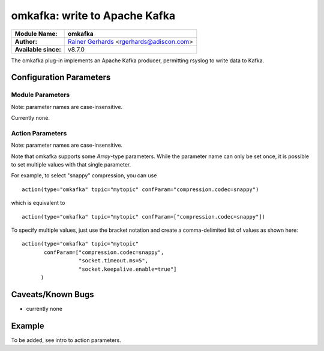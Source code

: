 omkafka: write to Apache Kafka
==============================

===========================  ===========================================================================
**Module Name:**             **omkafka**
**Author:**                  `Rainer Gerhards <http://www.gerhards.net/rainer>`_ <rgerhards@adiscon.com>
**Available since:**         v8.7.0
===========================  ===========================================================================

The omkafka plug-in implements an Apache Kafka producer, permitting
rsyslog to write data to Kafka.

Configuration Parameters
------------------------

Module Parameters
^^^^^^^^^^^^^^^^^

Note: parameter names are case-insensitive.

Currently none.


Action Parameters
^^^^^^^^^^^^^^^^^

Note: parameter names are case-insensitive.

Note that omkafka supports some *Array*-type parameters. While the parameter
name can only be set once, it is possible to set multiple values with that
single parameter.

For example, to select "snappy" compression, you can use

::

   action(type="omkafka" topic="mytopic" confParam="compression.codec=snappy")

which is equivalent to

::

   action(type="omkafka" topic="mytopic" confParam=["compression.codec=snappy"])

To specify multiple values, just use the bracket notation and create a
comma-delimited list of values as shown here:

::

   action(type="omkafka" topic="mytopic"
          confParam=["compression.codec=snappy",
	             "socket.timeout.ms=5",
		     "socket.keepalive.enable=true"]
         )

.. function::  broker [brokers]

   *Type:* Array

   *Default: "localhost:9092"*

   Specifies the broker(s) to use.

.. function::  topic [topicName]

   *Mandatory*

   Specifies the topic to produce to.

.. function::  key [key]

   *Default: none*

   Kafka key to be used for all messages.

   If a key is provided and partitions.auto="on" is set, then all messages will
   be assigned to a partition based on the key.

.. function::  dynatopic [boolean]

   *Default: off*

   If set, the topic parameter becomes a template for which topic to
   produce messages to. The cache is cleared on HUP.

.. function::  dynatopic.cachesize [positiveInteger]

   *Default: 50*

   If set, defines the number of topics that will be kept in the dynatopic
   cache.

.. function::  partitions.auto [boolean]

   *Default: off*

   librdkafka provides an automatic partitioning function that will
   automatically distribute the produced messages into all partitions
   configured for that topic.

   To use, set partitions.auto="on". This is instead of specifying the
   number of partitions on the producer side, where it would be easier
   to change the kafka configuration on the cluster for number of
   partitions/topic vs on every machine talking to Kafka via rsyslog.

   If no key is set, messages will be distributed randomly across partitions.
   This results in a very even load on all partitions, but does not preserve
   ordering between the messages.

   If a key is set, a partition will be chosen automatically based on it. All
   messages with the same key will be sorted into the same partition,
   preserving their ordering. For example, by setting the key to the hostname,
   messages from a specific host will be written to one partition and ordered,
   but messages from different nodes will be distributed across different
   partitions. This distribution is essentially random, but stable. If the
   number of different keys is much larger than the number of partitions on the
   topic, load will be distributed fairly evenly.

   If set, it will override any other partitioning scheme configured.

.. function::  partitions.number [positiveInteger]

   *Default: none*

   If set, specifies how many partitions exists **and** activates
   load-balancing among them. Messages are distributed more or
   less evenly between the partitions. Note that the number specified
   must be correct. Otherwise, some errors may occur or some partitions
   may never receive data.

.. function::  partitions.useFixed [positiveInteger]

   *Default: none*

   If set, specifies the partition to which data is produced. All
   data goes to this partition, no other partition is ever involved
   for this action.

.. function::  errorFile [filename]

   *Default: none*

   If set, messages that could not be sent and caused an error
   messages are written to the file specified. This file is in JSON
   format, with a single record being written for each message in
   error. The entry contains the full message, as well as Kafka
   error number and reason string.

   The idea behind the error file is that the admin can periodically
   run a script that reads the error file and reacts on it. Note that
   the error file is kept open from when the first error occured up
   until rsyslog is terminated or received a HUP signal.

.. function::  confParam [parameter]

   *Type:* Array

   *Default: none*

   Permits to specify Kafka options. Rather than offering a myriad of
   config settings to match the Kafka parameters, we provide this setting
   here as a vehicle to set any Kafka parameter. This has the big advantage
   that Kafka parameters that come up in new releases can immediately be used.

   Note that we use librdkafka for the Kafka connection, so the parameters
   are actually those that librdkafka supports. As of our understanding, this
   is a superset of the native Kafka parameters.

.. function::  topicConfParam [parameter]

   *Type:* Array

   *Default: none*

   In essence the same as *confParam*, but for the Kafka topic.

.. function::  template [templateName]

   *Default: template set via "template" module parameter*

   Sets the template to be used for this action.

.. function::  closeTimeout [positiveInteger]

   *Default: 2000*

   Sets the time to wait in ms (milliseconds) for draining messages submitted to kafka-handle
   (provided by librdkafka) before closing it.

   The maximum value of closeTimeout used across all omkafka action instances
   is used as librdkafka unload-timeout while unloading the module
   (for shutdown, for instance).

.. function::  resubmitOnFailure [boolean]

   *Default: off*

   *Available since: 8.28.0*

   If enabled, failed messages will be resubmit automatically when kafka is able to send
   messages again. To prevent message loss, this option should be enabled.

.. function::  keepFailedMessages [boolean]

   *Default: off*

   *Available since: 8.28.0*

   If enabled, failed messages will be saved and loaded on shutdown/startup and resend after startup if
   the kafka server is able to receive messages again. This setting requires resubmitOnFailure to be enabled as well.

.. function::  failedMsgFile [filename]

   *Default: none*

   *Available since: 8.28.0*

   Filename where the failed messages should be stored into.
   Needs to be set when keepFailedMessages is enabled, otherwise failed messages won't be saved.



Caveats/Known Bugs
------------------

-  currently none

Example
-------
To be added, see intro to action parameters.
